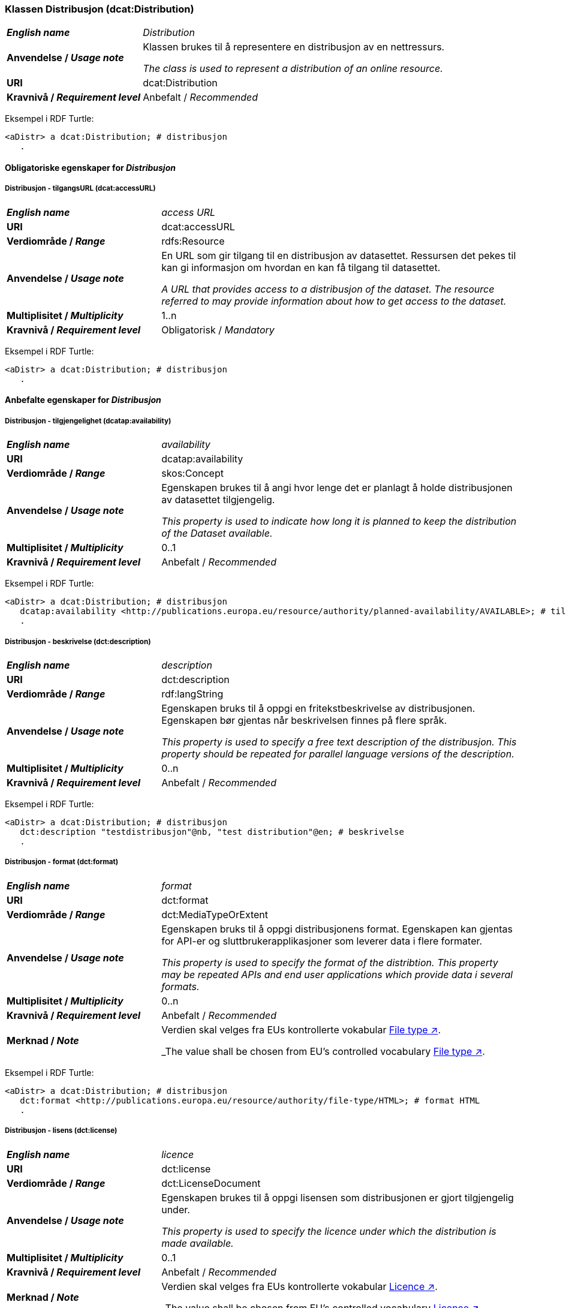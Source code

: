 === Klassen Distribusjon (dcat:Distribution) [[Distribution]]

[cols="30s,70d"]
|===
| _English name_ | _Distribution_
| Anvendelse / _Usage note_ | Klassen brukes til å representere en distribusjon av en nettressurs.

_The class is used to represent a distribution of an online resource._
| URI | dcat:Distribution
| Kravnivå / _Requirement level_ | Anbefalt / _Recommended_
|===

Eksempel i RDF Turtle:
-----
<aDistr> a dcat:Distribution; # distribusjon
   .
-----

==== Obligatoriske egenskaper for _Distribusjon_ [[Distribusjon-obligatoriske-egenskaper]]

===== Distribusjon - tilgangsURL (dcat:accessURL) [[Distribusjon-tilgangsURL]]

[cols="30s,70d"]
|===
| _English name_ | _access URL_
| URI | 	dcat:accessURL
| Verdiområde / _Range_ | rdfs:Resource
| Anvendelse / _Usage note_ | En URL som gir tilgang til en distribusjon av datasettet. Ressursen det pekes til kan gi informasjon om hvordan en kan få tilgang til datasettet.

_A URL that provides access to a distribusjon of the dataset. The resource referred to may provide information about how to get access to the dataset._
| Multiplisitet / _Multiplicity_ | 1..n 
| Kravnivå / _Requirement level_ | Obligatorisk / _Mandatory_
|===

Eksempel i RDF Turtle:
-----
<aDistr> a dcat:Distribution; # distribusjon
   .
-----

==== Anbefalte egenskaper for _Distribusjon_ [[Distribusjon-anbefalte-egenskaper]]

===== Distribusjon - tilgjengelighet (dcatap:availability) [[Distribusjon-tilgjengelighet]]

[cols="30s,70d"]
|===
| _English name_ | _availability_
| URI | dcatap:availability
| Verdiområde / _Range_ | skos:Concept
|Anvendelse / _Usage note_ | Egenskapen brukes til å angi hvor lenge det er planlagt å holde distribusjonen av datasettet tilgjengelig.

_This property is used to indicate how long it is planned to keep the distribution of the Dataset available._
| Multiplisitet / _Multiplicity_ | 0..1 
| Kravnivå / _Requirement level_ | Anbefalt / _Recommended_
|===

Eksempel i RDF Turtle:
-----
<aDistr> a dcat:Distribution; # distribusjon
   dcatap:availability <http://publications.europa.eu/resource/authority/planned-availability/AVAILABLE>; # tilgjengelig
   .
-----

===== Distribusjon - beskrivelse (dct:description) [[Distribusjon-beskrivelse]]

[cols="30s,70d"]
|===
| _English name_ | _description_
| URI | 	dct:description
| Verdiområde / _Range_ | rdf:langString
| Anvendelse / _Usage note_ | Egenskapen bruks til å oppgi en fritekstbeskrivelse av distribusjonen. Egenskapen bør gjentas når beskrivelsen finnes på flere språk.

_This property is used to specify a free text description of the distribusjon. This property should be repeated for parallel language versions of the description._
| Multiplisitet / _Multiplicity_ | 0..n 
| Kravnivå / _Requirement level_ | Anbefalt / _Recommended_
|===

Eksempel i RDF Turtle:
-----
<aDistr> a dcat:Distribution; # distribusjon
   dct:description "testdistribusjon"@nb, "test distribution"@en; # beskrivelse
   .
-----

===== Distribusjon - format (dct:format) [[Distribusjon-format]]

[cols="30s,70d"]
|===
| _English name_ | _format_
| URI | 	dct:format
| Verdiområde / _Range_ | dct:MediaTypeOrExtent
| Anvendelse / _Usage note_ | Egenskapen bruks til å oppgi distribusjonens format. Egenskapen kan gjentas for API-er og sluttbrukerapplikasjoner som leverer data i flere formater.

_This property is used to specify the format of the distribtion. This property may be repeated APIs and end user applications which provide data i several formats._
| Multiplisitet / _Multiplicity_ | 0..n 
| Kravnivå / _Requirement level_ | Anbefalt / _Recommended_
| Merknad / _Note_ | Verdien skal velges fra EUs kontrollerte vokabular https://op.europa.eu/en/web/eu-vocabularies/concept-scheme/-/resource?uri=http://publications.europa.eu/resource/authority/file-type[File type ↗, window="_blank", role="ext-link"].

_The value shall be chosen from EU's controlled vocabulary https://op.europa.eu/en/web/eu-vocabularies/concept-scheme/-/resource?uri=http://publications.europa.eu/resource/authority/file-type[File type ↗, window="_blank", role="ext-link"]._
|===


Eksempel i RDF Turtle:
-----
<aDistr> a dcat:Distribution; # distribusjon
   dct:format <http://publications.europa.eu/resource/authority/file-type/HTML>; # format HTML
   .
-----

===== Distribusjon - lisens (dct:license) [[Distribusjon-lisens]]

[cols="30s,70d"]
|===
| _English name_ | _licence_
| URI | dct:license
| Verdiområde  / _Range_ | dct:LicenseDocument
| Anvendelse / _Usage note_ | Egenskapen brukes til å oppgi lisensen som distribusjonen er gjort tilgjengelig under.

_This property is used to specify the licence under which the distribution is made available._
| Multiplisitet / _Multiplicity_ | 0..1
| Kravnivå / _Requirement level_ | Anbefalt / _Recommended_
| Merknad / _Note_ | Verdien skal velges fra EUs kontrollerte vokabular https://op.europa.eu/en/web/eu-vocabularies/concept-scheme/-/resource?uri=http://publications.europa.eu/resource/authority/licence[Licence ↗, window="_blank", role="ext-link"].

_The value shall be chosen from EU's controlled vocabulary https://op.europa.eu/en/web/eu-vocabularies/concept-scheme/-/resource?uri=http://publications.europa.eu/resource/authority/licence[Licence ↗, window="_blank", role="ext-link"]._
|===

Eksempel i RDF Turtle:
-----
<aDistr> a dcat:Distribution; # distribusjon
   dct:license <http://publications.europa.eu/resource/authority/licence/CC0>; # lisens CC0
   .
-----

===== Distribusjon - status (adms:status) [[Distribusjon-status]]  

[cols="30s,70d"]
|===
| _English name_ | _status_
| URI | adms:status
| Verdiområde / _Range_ | skos:Concept 
| Anvendelse / _Usage note_ | Egenskapen brukes til å angi distribusjonens modenhet.

_This property is used to specify the status of the distribution in the context of maturity lifecycle._
| Multiplisitet / _Multiplicity_ | 0..1
| Kravnivå / _Requirement level_ | Anbefalt / _Recommended_
| Merknad / _Note_ | Verdien skal velges fra EUs kontrollerte vokabular https://op.europa.eu/en/web/eu-vocabularies/concept-scheme/-/resource?uri=http://publications.europa.eu/resource/authority/dataset-status[Dataset status ↗, window="_blank", role="ext-link"].

_The value shall be chosen from EU's controlled vocabulary https://op.europa.eu/en/web/eu-vocabularies/concept-scheme/-/resource?uri=http://publications.europa.eu/resource/authority/dataset-status[Dataset status ↗, window="_blank", role="ext-link"]._
|===

Eksempel i RDF Turtle:
-----
<aBlock> a cdvno:Block; # blokk
   adms:status <http://publications.europa.eu/resource/authority/dataset-status/COMPLETED>; # status ferdigstilt
   .
-----

==== Valgfrie egenskaper for _Distribusjon_ [[Distribusjon-valgfrie-egenskaper]]